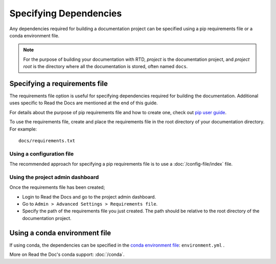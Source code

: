 Specifying Dependencies
=======================

Any dependencies required for building a documentation project can be specified using a pip requirements file or a conda environment file.

.. note:: For the purpose of building your documentation with RTD, *project* is the documentation project, and *project root* is the directory where all the documentation is stored, often named ``docs``. 

Specifying a requirements file
~~~~~~~~~~~~~~~~~~~~~~~~~~~~~~

The requirements file option is useful for specifying dependencies required for building the documentation. Additional uses specific to Read the Docs are mentioned at the end of this guide.

For details about the purpose of pip requirements file and how to create one, check out `pip user guide`_.

To use the requirements file, create and place the requirements file in the root directory of your documentation directory. For example::

    docs/requirements.txt

Using a configuration file
--------------------------

The recommended approach for specifying a pip requirements file is to use a :doc:`/config-file/index` file. 

Using the project admin dashboard
---------------------------------

Once the requirements file has been created;

- Login to Read the Docs and go to the project admin dashboard.
- Go to ``Admin > Advanced Settings > Requirements file``.
- Specify the path of the requirements file you just created. The path should be relative to the root directory of the documentation project.

Using a conda environment file
~~~~~~~~~~~~~~~~~~~~~~~~~~~~~~

If using conda, the dependencies can be specified in the `conda environment file`_: ``environment.yml`` .

More on Read the Doc's conda support: :doc:`/conda`.

.. _`pip user guide`: https://pip.pypa.io/en/stable/user_guide/#requirements-files
.. _`conda environment file`: https://conda.io/docs/user-guide/tasks/manage-environments.html
